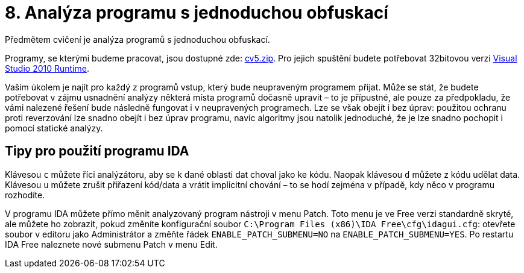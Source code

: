= 8. Analýza programu s jednoduchou obfuskací 
:imagesdir: ../../media/labs/08


Předmětem cvičení je analýza programů s jednoduchou obfuskací.

Programy, se kterými budeme pracovat, jsou dostupné zde: link:{imagesdir}/cv5.zip[cv5.zip]. Pro jejich spuštění budete potřebovat 32bitovou verzi https://www.microsoft.com/en-us/download/details.aspx?id=5555[Visual Studio 2010 Runtime].

Vaším úkolem je najít pro každý z programů vstup, který bude neupraveným programem přijat. Může se stát, že budete potřebovat v zájmu usnadnění analýzy některá místa programů dočasně upravit – to je přípustné, ale pouze za předpokladu, že vámi nalezené řešení bude následně fungovat i v neupravených programech. Lze se však obejít i bez úprav: použitou ochranu proti reverzování lze snadno obejít i bez úprav programu, navíc algoritmy jsou natolik jednoduché, že je lze snadno pochopit i pomocí statické analýzy.


== Tipy pro použití programu IDA


Klávesou `c` můžete říci analýzátoru, aby se k dané oblasti dat choval jako ke kódu. Naopak klávesou `d` můžete z kódu udělat data. Klávesou `u` můžete zrušit přiřazení kód/data a vrátit implicitní chování – to se hodí zejména v případě, kdy něco v programu rozhodíte.

V programu IDA můžete přímo měnit analyzovaný program nástroji v menu Patch. Toto menu je ve Free verzi standardně skryté, ale můžete ho zobrazit, pokud změníte konfigurační soubor `C:\Program Files (x86)\IDA Free\cfg\idagui.cfg`: otevřete soubor v editoru jako Administrátor a změňte řádek `ENABLE_PATCH_SUBMENU=NO` na `ENABLE_PATCH_SUBMENU=YES`. Po restartu IDA Free naleznete nové submenu Patch v menu Edit.
